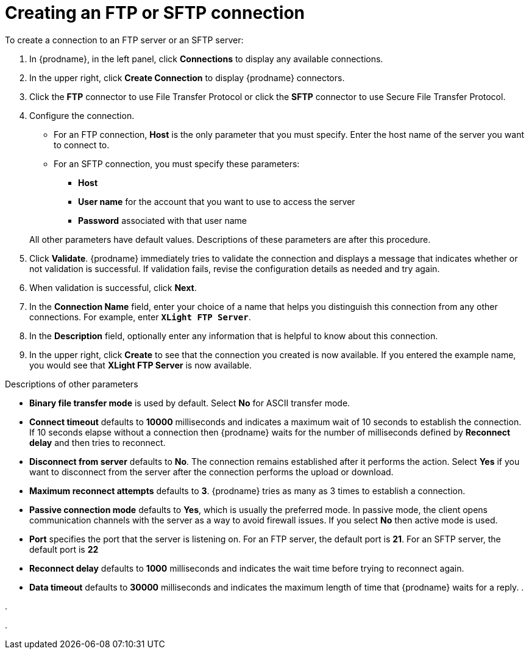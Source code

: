 [id='creating-ftp-connections']
= Creating an FTP or SFTP connection

To create a connection to an FTP server or an SFTP server:

. In {prodname}, in the left panel, click *Connections* to
display any available connections.
. In the upper right, click *Create Connection* to display
{prodname} connectors.
. Click the *FTP* connector to use File Transfer Protocol or
click the *SFTP* connector to use Secure File Transfer Protocol.
. Configure the connection. 
+
* For an FTP connection, *Host* is the only parameter that you must
specify. Enter the host name of the server you want to connect to.
* For an SFTP connection, you must specify these parameters:
+
** *Host*
** *User name* for the account that you want to 
use to access the server
** *Password* associated with that user name

+
All other parameters have default values. Descriptions of these 
parameters are after this procedure. 

. Click *Validate*. {prodname} immediately tries to validate the
connection and displays a message that indicates whether or not
validation is successful. If validation fails, revise the configuration
details as needed and try again.
. When validation is successful, click *Next*.
. In the *Connection Name* field, enter your choice of a name that
helps you distinguish this connection from any other connections.
For example, enter `*XLight FTP Server*`.
. In the *Description* field, optionally enter any information that
is helpful to know about this connection.
. In the upper right, click *Create* to see that the connection you
created is now available. If you entered the example name, you would
see that *XLight FTP Server* is now available.

.Descriptions of other parameters

* *Binary file transfer mode* is used by default.  
Select *No* for ASCII transfer mode.
* *Connect timeout* defaults to *10000* milliseconds and 
indicates a maximum wait of 10 seconds to establish 
the connection. If 10 seconds elapse without a connection then
{prodname} waits for the number of milliseconds defined by
*Reconnect delay* and then tries to reconnect.  
* *Disconnect from server* defaults to *No*. The connection 
remains established after it performs the action. Select *Yes*
if you want to disconnect from the server after the connection
performs the upload or download. 
* *Maximum reconnect attempts* defaults to *3*. {prodname} tries as many as 3 times
to establish a connection.
* *Passive connection mode* defaults to *Yes*, which is usually the preferred
mode. In passive mode, the client opens communication channels with the server
as a way to avoid firewall issues. If you select *No* then active mode is
used.
* *Port* specifies the port that the server is listening on. 
For an FTP server, the default port is *21*. For an SFTP server, the
default port is *22*
* *Reconnect delay* defaults to *1000* milliseconds and indicates the
wait time before trying to reconnect again. 
* *Data timeout* defaults to *30000* milliseconds and indicates the maximum
length of time that {prodname} waits for a reply. 
. 

.

.
